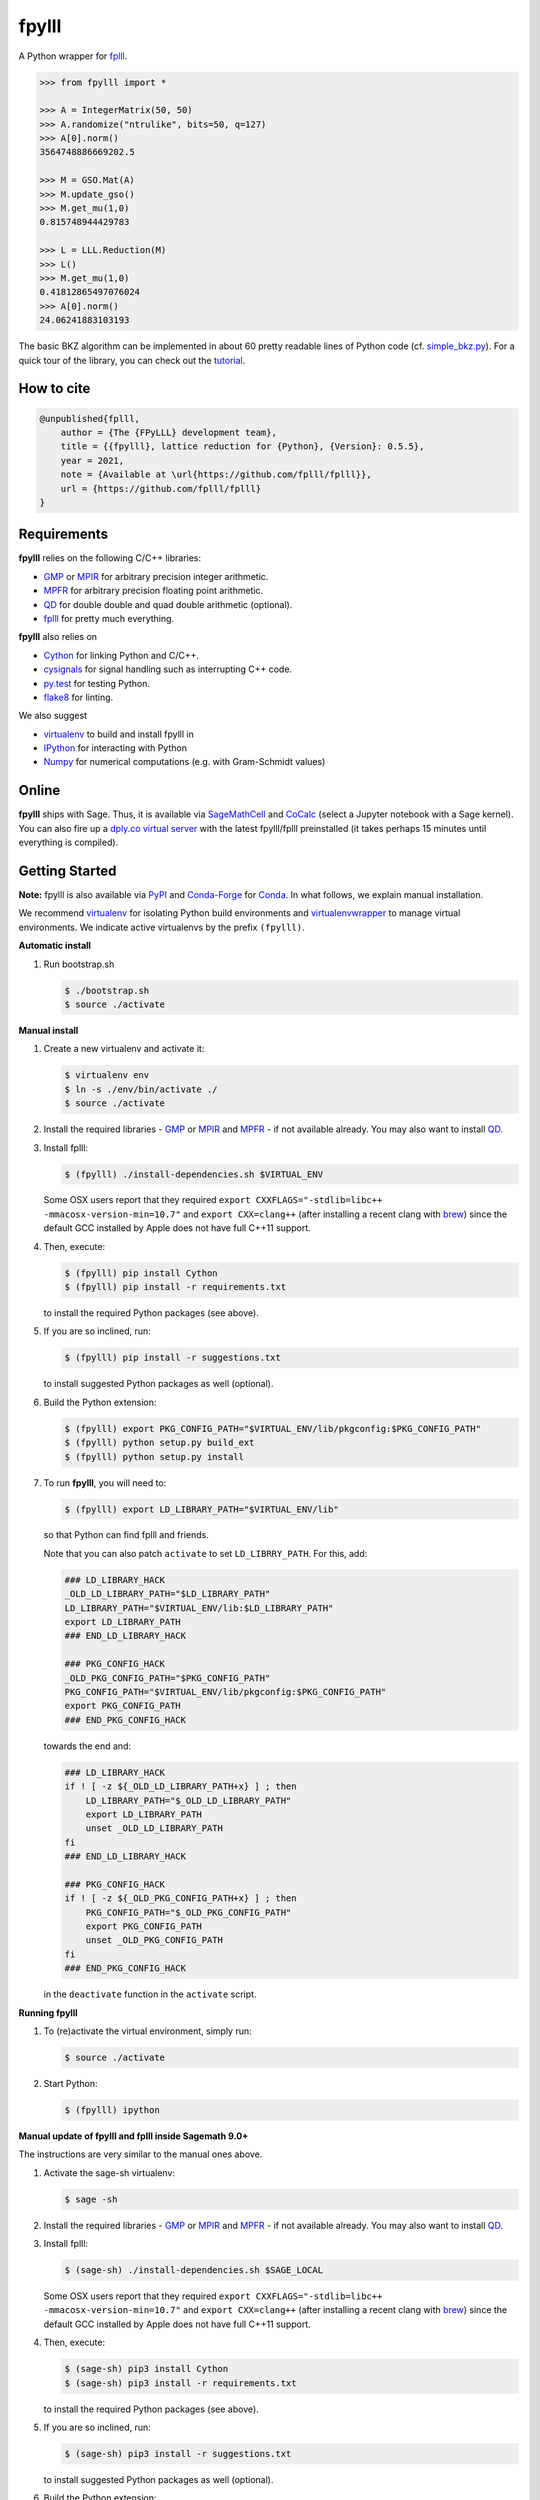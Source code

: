 fpylll
======

A Python wrapper for `fplll <https://github.com/fplll/fplll>`__.

.. image:: https://github.com/fplll/fpylll/workflows/Tests/badge.svg
    :target: https://github.com/fplll/fpylll/actions?query=workflow%3ATests
.. image:: https://badge.fury.io/py/fpylll.svg
    :target: https://badge.fury.io/py/fpylll
.. image:: https://readthedocs.org/projects/fpylll/badge/?version=latest
    :target: http://fpylll.readthedocs.io/en/latest/?badge=latest

.. code-block:: python

    >>> from fpylll import *

    >>> A = IntegerMatrix(50, 50)
    >>> A.randomize("ntrulike", bits=50, q=127)
    >>> A[0].norm()
    3564748886669202.5

    >>> M = GSO.Mat(A)
    >>> M.update_gso()
    >>> M.get_mu(1,0)
    0.815748944429783

    >>> L = LLL.Reduction(M)
    >>> L()
    >>> M.get_mu(1,0)
    0.41812865497076024
    >>> A[0].norm()
    24.06241883103193

The basic BKZ algorithm can be implemented in about 60 pretty readable lines of Python code (cf. `simple_bkz.py <https://github.com/fplll/fpylll/blob/master/src/fpylll/algorithms/simple_bkz.py>`__).
For a quick tour of the library, you can check out the `tutorial <https://github.com/fplll/fpylll/blob/master/docs/tutorial.rst>`__.

How to cite
-----------

.. code-block:: 

    @unpublished{fplll,
        author = {The {FPyLLL} development team},
        title = {{fpylll}, lattice reduction for {Python}, {Version}: 0.5.5},
        year = 2021,
        note = {Available at \url{https://github.com/fplll/fplll}},
        url = {https://github.com/fplll/fplll}
    }


Requirements
------------

**fpylll** relies on the following C/C++ libraries:

- `GMP <https://gmplib.org>`__ or `MPIR <http://mpir.org>`__ for arbitrary precision integer arithmetic.
- `MPFR <http://www.mpfr.org>`__ for arbitrary precision floating point arithmetic.
- `QD <http://crd-legacy.lbl.gov/~dhbailey/mpdist/>`__ for double double and quad double arithmetic (optional).
- `fplll <https://github.com/fplll/fplll>`__ for pretty much everything.

**fpylll** also relies on

- `Cython <http://cython.org>`__ for linking Python and C/C++.
- `cysignals <https://github.com/sagemath/cysignals>`__ for signal handling such as interrupting C++ code.
- `py.test <http://pytest.org/latest/>`__ for testing Python.
- `flake8 <https://flake8.readthedocs.org/en/latest/>`__ for linting.

We also suggest

- `virtualenv <https://virtualenv.pypa.io/en/latest/>`__ to build and install fpylll in
- `IPython  <https://ipython.org>`__ for interacting with Python
- `Numpy <http://www.numpy.org>`__ for numerical computations (e.g. with Gram-Schmidt values)

Online
------

**fpylll** ships with Sage. Thus, it is available via `SageMathCell <http://sagecell.sagemath.org/?z=eJxtjk1rwzAMhu-F_gfRUzpCKGODXXxwWTfGWlrWDPZBMWrjFK-2lcketPv1U0657CJePUiP1DIFaLuL9x5c6IgzXI1HGhQ8xWyPlleY2Z0rxthQKO5mJUy-kS-TEoLqu5O6kbp3OUmYjkcdu5hBf852VSQOhaCUGcXlbBKtJ2zMQMxXoljMnz-q-8WDfl3WZlu_6Hrx-C6LPWbb_ByykyFdQg82yBiKvafDyST3a9W13B-EaojyIp6NJ-qSui2h9XhMqles9JtZrteb7fT_h_8AredZkw==&lang=sage>`__ and `CoCalc <https://cocalc.com/>`__ (select a Jupyter notebook with a Sage kernel). You can also fire up a `dply.co virtual server <https://dply.co/b/pBZ2QbxW>`__ with the latest fpylll/fplll preinstalled (it takes perhaps 15 minutes until everything is compiled).

Getting Started
---------------

**Note:** fpylll is also available via `PyPI <https://pypi.python.org/pypi/fpylll/>`__ and `Conda-Forge <https://conda-forge.github.io>`__ for `Conda <https://conda.io/docs/>`__. In what follows, we explain manual installation.

We recommend `virtualenv <https://virtualenv.readthedocs.org/>`__ for isolating Python build environments and `virtualenvwrapper <https://virtualenvwrapper.readthedocs.org/>`__ to manage virtual environments.
We indicate active virtualenvs by the prefix ``(fpylll)``.

**Automatic install**

1. Run bootstrap.sh

   .. code-block:: bash

     $ ./bootstrap.sh
     $ source ./activate

**Manual install**

1. Create a new virtualenv and activate it:

   .. code-block:: bash

     $ virtualenv env
     $ ln -s ./env/bin/activate ./
     $ source ./activate


2. Install the required libraries - `GMP <https://gmplib.org>`__ or `MPIR <http://mpir.org>`__ and `MPFR <http://www.mpfr.org>`__  - if not available already. You may also want to install `QD <http://crd-legacy.lbl.gov/~dhbailey/mpdist/>`__.

3. Install fplll:

   .. code-block:: bash

     $ (fpylll) ./install-dependencies.sh $VIRTUAL_ENV

   Some OSX users report that they required ``export CXXFLAGS="-stdlib=libc++ -mmacosx-version-min=10.7"`` and ``export CXX=clang++`` (after installing a recent clang with `brew <https://brew.sh>`__) since the default GCC installed by Apple does not have full C++11 support.

4. Then, execute:

   .. code-block:: bash

     $ (fpylll) pip install Cython
     $ (fpylll) pip install -r requirements.txt

   to install the required Python packages (see above).

5. If you are so inclined, run:

   .. code-block:: bash

     $ (fpylll) pip install -r suggestions.txt

   to install suggested Python packages as well (optional).

6. Build the Python extension:

   .. code-block:: bash

     $ (fpylll) export PKG_CONFIG_PATH="$VIRTUAL_ENV/lib/pkgconfig:$PKG_CONFIG_PATH"
     $ (fpylll) python setup.py build_ext
     $ (fpylll) python setup.py install

7. To run **fpylll**, you will need to:

   .. code-block:: bash

     $ (fpylll) export LD_LIBRARY_PATH="$VIRTUAL_ENV/lib"

   so that Python can find fplll and friends.

   Note that you can also patch ``activate`` to set ``LD_LIBRRY_PATH``. For this, add:

   .. code-block:: bash

     ### LD_LIBRARY_HACK
     _OLD_LD_LIBRARY_PATH="$LD_LIBRARY_PATH"
     LD_LIBRARY_PATH="$VIRTUAL_ENV/lib:$LD_LIBRARY_PATH"
     export LD_LIBRARY_PATH
     ### END_LD_LIBRARY_HACK

     ### PKG_CONFIG_HACK
     _OLD_PKG_CONFIG_PATH="$PKG_CONFIG_PATH"
     PKG_CONFIG_PATH="$VIRTUAL_ENV/lib/pkgconfig:$PKG_CONFIG_PATH"
     export PKG_CONFIG_PATH
     ### END_PKG_CONFIG_HACK

   towards the end and:

   .. code-block:: bash

     ### LD_LIBRARY_HACK
     if ! [ -z ${_OLD_LD_LIBRARY_PATH+x} ] ; then
         LD_LIBRARY_PATH="$_OLD_LD_LIBRARY_PATH"
         export LD_LIBRARY_PATH
         unset _OLD_LD_LIBRARY_PATH
     fi
     ### END_LD_LIBRARY_HACK

     ### PKG_CONFIG_HACK
     if ! [ -z ${_OLD_PKG_CONFIG_PATH+x} ] ; then
         PKG_CONFIG_PATH="$_OLD_PKG_CONFIG_PATH"
         export PKG_CONFIG_PATH
         unset _OLD_PKG_CONFIG_PATH
     fi
     ### END_PKG_CONFIG_HACK

   in the ``deactivate`` function in the ``activate`` script.

**Running fpylll**

1. To (re)activate the virtual environment, simply run:

   .. code-block:: bash

    $ source ./activate

2. Start Python:

   .. code-block:: bash

    $ (fpylll) ipython

**Manual update of fpylll and fplll inside Sagemath 9.0+**

The instructions are very similar to the manual ones above.

1. Activate the sage-sh virtualenv:

   .. code-block:: bash

     $ sage -sh


2. Install the required libraries - `GMP <https://gmplib.org>`__ or `MPIR <http://mpir.org>`__ and `MPFR <http://www.mpfr.org>`__  - if not available already. You may also want to install `QD <http://crd-legacy.lbl.gov/~dhbailey/mpdist/>`__.

3. Install fplll:

   .. code-block:: bash

     $ (sage-sh) ./install-dependencies.sh $SAGE_LOCAL

   Some OSX users report that they required ``export CXXFLAGS="-stdlib=libc++ -mmacosx-version-min=10.7"`` and ``export CXX=clang++`` (after installing a recent clang with `brew <https://brew.sh>`__) since the default GCC installed by Apple does not have full C++11 support.

4. Then, execute:

   .. code-block:: bash

     $ (sage-sh) pip3 install Cython
     $ (sage-sh) pip3 install -r requirements.txt

   to install the required Python packages (see above).

5. If you are so inclined, run:

   .. code-block:: bash

     $ (sage-sh) pip3 install -r suggestions.txt

   to install suggested Python packages as well (optional).

6. Build the Python extension:

   .. code-block:: bash

     $ (sage-sh) export PKG_CONFIG_PATH="$SAGE_LOCAL/lib/pkgconfig:$PKG_CONFIG_PATH"
     $ (sage-sh) python3 setup.py build_ext
     $ (sage-sh) python3 setup.py install
     $ (sage-sh) exit

7. Verify the upgrade went well:

   .. code-block:: bash

     $ sage
     sage: import fpylll
     sage: print(fpylll.__version__)

   The output should match the value of `__version__` in `src/fpylll/__init__.py <https://github.com/fplll/fpylll/blob/master/src/fpylll/__init__.py>`__.


Multicore Support
-----------------

**fpylll** supports parallelisation on multiple cores. For all C++ support to drop the `GIL <https://wiki.python.org/moin/GlobalInterpreterLock>`_ is enabled, allowing the use of threads to parallelise. Fplll is thread safe as long as each thread works on a separate object such as ``IntegerMatrix`` or ``MatGSO``. Also, **fpylll** does not actually drop the GIL in all calls to C++ functions yet. In many scenarios using `multiprocessing <https://docs.python.org/2/library/multiprocessing.html>`_, which sidesteps the GIL and thread safety issues by using processes instead of threads, will be the better choice.

The example below calls ``LLL.reduction`` on 128 matrices of dimension 30 on four worker processes.

.. code-block:: python

    from fpylll import IntegerMatrix, LLL
    from multiprocessing import Pool

    d, workers, tasks = 30, 4, 128

    def run_it(p, f, A, prefix=""):
        """Print status during parallel execution."""
        import sys
        r = []
        for i, retval in enumerate(p.imap_unordered(f, A, 1)):
            r.append(retval)
            sys.stderr.write('\r{0} done: {1:.2%}'.format(prefix, float(i)/len(A)))
            sys.stderr.flush()
        sys.stderr.write('\r{0} done {1:.2%}\n'.format(prefix, float(i+1)/len(A)))
        return r

    A = [IntegerMatrix.random(d, "uniform", bits=30) for _ in range(tasks)]
    A = run_it(Pool(workers), LLL.reduction, A)

To test threading simply replace the line ``from multiprocessing import Pool`` with ``from multiprocessing.pool import ThreadPool as Pool``. For calling ``BKZ.reduction`` this way, which expects a second parameter with options, using `functools.partial <https://docs.python.org/2/library/functools.html#functools.partial>`_ is a good choice.

Contributing
------------

**fpylll** welcomes contributions, cf. the list of `open issues <https://github.com/fplll/fpylll/issues>`_. To contribute, clone this repository, commit your code on a separate branch and send a pull request. Please write tests for your code. You can run them by calling::

    $ (fpylll) PY_IGNORE_IMPORTMISMATCH=1 py.test

from the top-level directory which runs all tests in ``tests/test_*.py``. We run `flake8 <https://flake8.readthedocs.org/en/latest/>`_ on every commit automatically, In particular, we run::

    $ (fpylll) flake8 --max-line-length=120 --max-complexity=16 --ignore=E22,E241 src

Note that **fpylll** supports Python 2 and 3. In particular, tests are run using Python 2.7 and 3.5. See `.travis.yml <https://github.com/fplll/fpylll/blob/master/.travis.yml>`_ for details on automated testing.

Attribution & License
---------------------

**fpylll** is maintained by Martin Albrecht.

The following people have contributed to **fpylll**

+ Eamonn Postlethwaite
+ E M Bray
+ Fernando Virdia
+ Guillaume Bonnoron
+ Jeroen Demeyer
+ Jérôme Benoit
+ Konstantinos Draziotis
+ Leo Ducas
+ Martin Albrecht
+ Michael Walter
+ Omer Katz

We copied a decent bit of code over from Sage, mostly from it's fpLLL interface.

**fpylll** is licensed under the GPLv2+.
